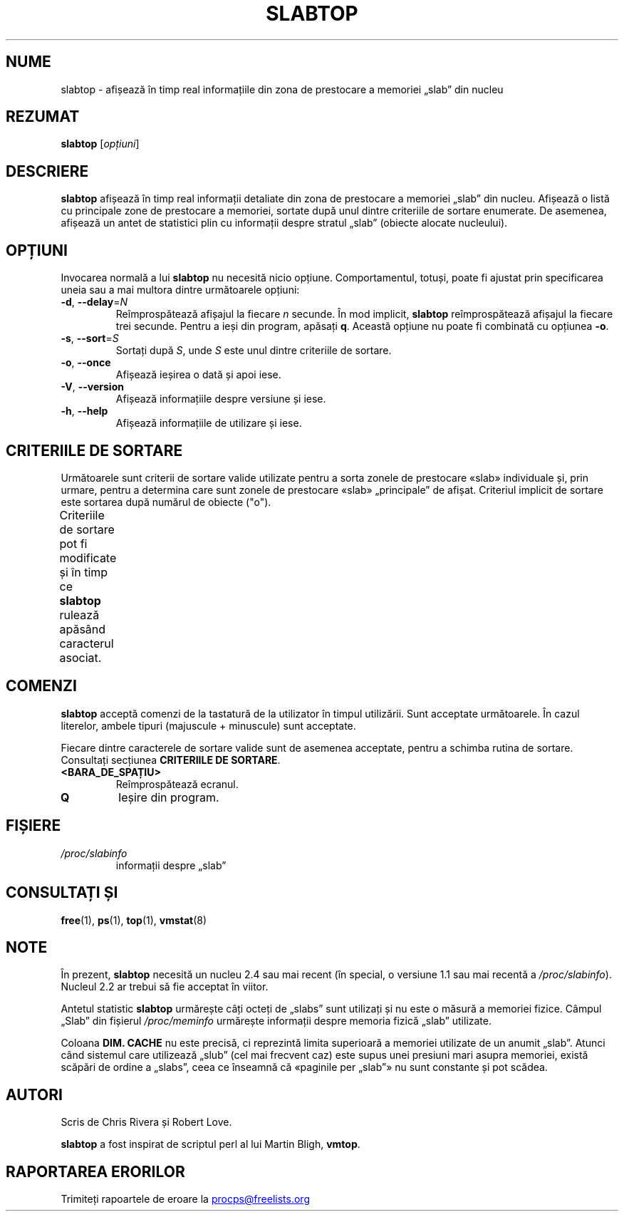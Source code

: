 .\"
.\" Copyright (c) 2011-2023 Craig Small <csmall@dropbear.xyz>
.\" Copyright (c) 2013-2023 Jim Warner <james.warner@comcast.net>
.\" Copyright (c) 2011-2012 Sami Kerola <kerolasa@iki.fi>
.\" Copyright (c) 2004-2006 Albert Cahalan
.\" Copyright (C) 2003      Chris Rivera
.\"
.\" This program is free software; you can redistribute it and/or modify
.\" it under the terms of the GNU Lesser General Public License as
.\" published by the Free Software Foundation; either version 2.1 of the
.\" License, or (at your option) any later version.
.\"
.\"
.\"*******************************************************************
.\"
.\" This file was generated with po4a. Translate the source file.
.\"
.\"*******************************************************************
.TH SLABTOP 1 11.03.2021 procps\-ng "Comenzi utilizator"
.SH NUME
slabtop \- afișează în timp real informațiile din zona de prestocare a
memoriei „slab” din nucleu
.SH REZUMAT
\fBslabtop\fP [\fIopțiuni\fP]
.SH DESCRIERE
\fBslabtop\fP afișează în timp real informații detaliate din zona de prestocare
a memoriei „slab” din nucleu.  Afișează o listă cu principale zone de
prestocare a memoriei, sortate după unul dintre criteriile de sortare
enumerate. De asemenea, afișează un antet de statistici plin cu informații
despre stratul „slab” (obiecte alocate nucleului).
.SH OPȚIUNI
Invocarea normală a lui \fBslabtop\fP nu necesită nicio opțiune.
Comportamentul, totuși, poate fi ajustat prin specificarea uneia sau a mai
multora dintre următoarele opțiuni:
.TP 
\fB\-d\fP, \fB\-\-delay\fP=\fIN\fP
Reîmprospătează afișajul la fiecare \fIn\fP secunde.  În mod implicit,
\fBslabtop\fP reîmprospătează afișajul la fiecare trei secunde.  Pentru a ieși
din program, apăsați \fBq\fP.  Această opțiune nu poate fi combinată cu
opțiunea \fB\-o\fP.
.TP 
\fB\-s\fP, \fB\-\-sort\fP=\fIS\fP
Sortați după \fIS\fP, unde \fIS\fP este unul dintre criteriile de sortare.
.TP 
\fB\-o\fP, \fB\-\-once\fP
Afișează ieșirea o dată și apoi iese.
.TP 
\fB\-V\fP, \fB\-\-version\fP
Afișează informațiile despre versiune și iese.
.TP 
\fB\-h\fP, \fB\-\-help\fP
Afișează informațiile de utilizare și iese.
.SH "CRITERIILE DE SORTARE"
Următoarele sunt criterii de sortare valide utilizate pentru a sorta zonele
de prestocare «slab» individuale și, prin urmare, pentru a determina care
sunt zonele de prestocare «slab» „principale” de afișat.  Criteriul implicit
de sortare este sortarea după numărul de obiecte ("o").
.PP
Criteriile de sortare pot fi modificate și în timp ce \fBslabtop\fP rulează
apăsând caracterul asociat.
.TS
l l l.
\fBcaracter\fP	\fBdescriere\fP	\fBantet\fP
a	numărul de obiecte active	ACTIVE
b	obiecte per „slab”	OBJ/SLAB
c	dimensiunea zonei de prestocare	DIM. CACHE
l	numărul de „slabs”	SLABS
v	numărul de „slabs” active	N/D
n	nume	NUME\:
o	numărul de obiecte	OBJS
p	pagini per „slab”	N/D
s	dimensiunea obiectului	DIM. OBJ
u	utilizarea zonei de prestocare	USE
.TE
.SH COMENZI
\fBslabtop\fP acceptă comenzi de la tastatură de la utilizator în timpul
utilizării.  Sunt acceptate următoarele.  În cazul literelor, ambele tipuri
(majuscule + minuscule) sunt acceptate.
.PP
Fiecare dintre caracterele de sortare valide sunt de asemenea acceptate,
pentru a schimba rutina de sortare. Consultați secțiunea \fBCRITERIILE DE SORTARE\fP.
.TP 
\fB<BARA_DE_SPAȚIU>\fP
Reîmprospătează ecranul.
.TP 
\fBQ\fP
Ieșire din program.
.SH FIȘIERE
.TP 
\fI/proc/slabinfo\fP
informații despre „slab”
.SH "CONSULTAȚI ȘI"
\fBfree\fP(1), \fBps\fP(1), \fBtop\fP(1), \fBvmstat\fP(8)
.SH NOTE
În prezent, \fBslabtop\fP necesită un nucleu 2.4 sau mai recent (în special, o
versiune 1.1 sau mai recentă a \fI/proc/slabinfo\fP).  Nucleul 2.2 ar trebui să
fie acceptat în viitor.
.PP
Antetul statistic \fBslabtop\fP urmărește câți octeți de „slabs” sunt utilizați
și nu este o măsură a memoriei fizice.  Câmpul „Slab” din fișierul
\fI/proc/meminfo\fP urmărește informații despre memoria fizică „slab”
utilizate.
.PP
Coloana \fBDIM. CACHE\fP nu este precisă, ci reprezintă limita superioară a
memoriei utilizate de un anumit „slab”. Atunci când sistemul care utilizează
„slub” (cel mai frecvent caz) este supus unei presiuni mari asupra memoriei,
există scăpări de ordine a „slabs”, ceea ce înseamnă că «paginile per
„slab”» nu sunt constante și pot scădea.
.SH AUTORI
Scris de Chris Rivera și Robert Love.
.PP
\fBslabtop\fP a fost inspirat de scriptul perl al lui Martin Bligh, \fBvmtop\fP.
.SH "RAPORTAREA ERORILOR"
Trimiteți rapoartele de eroare la
.UR procps@freelists.org
.UE
